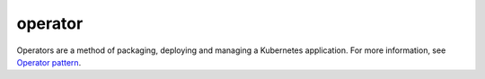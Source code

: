 operator
==============================================

Operators are a method of packaging, deploying and managing a Kubernetes
application. For more information, see `Operator
pattern <https://kubernetes.io/docs/concepts/extend-kubernetes/operator/>`_.
